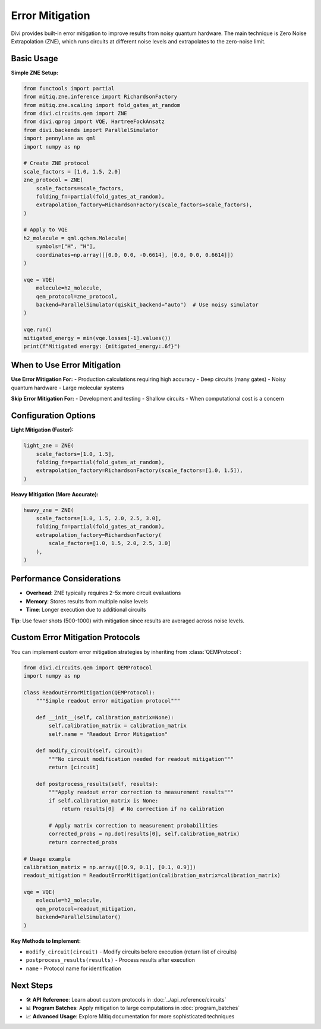 Error Mitigation
================

Divi provides built-in error mitigation to improve results from noisy quantum hardware. The main technique is Zero Noise Extrapolation (ZNE), which runs circuits at different noise levels and extrapolates to the zero-noise limit.

Basic Usage
-----------

**Simple ZNE Setup:**

.. code-block:: python

   from functools import partial
   from mitiq.zne.inference import RichardsonFactory
   from mitiq.zne.scaling import fold_gates_at_random
   from divi.circuits.qem import ZNE
   from divi.qprog import VQE, HartreeFockAnsatz
   from divi.backends import ParallelSimulator
   import pennylane as qml
   import numpy as np

   # Create ZNE protocol
   scale_factors = [1.0, 1.5, 2.0]
   zne_protocol = ZNE(
       scale_factors=scale_factors,
       folding_fn=partial(fold_gates_at_random),
       extrapolation_factory=RichardsonFactory(scale_factors=scale_factors),
   )

   # Apply to VQE
   h2_molecule = qml.qchem.Molecule(
       symbols=["H", "H"],
       coordinates=np.array([[0.0, 0.0, -0.6614], [0.0, 0.0, 0.6614]])
   )

   vqe = VQE(
       molecule=h2_molecule,
       qem_protocol=zne_protocol,
       backend=ParallelSimulator(qiskit_backend="auto")  # Use noisy simulator
   )

   vqe.run()
   mitigated_energy = min(vqe.losses[-1].values())
   print(f"Mitigated energy: {mitigated_energy:.6f}")

When to Use Error Mitigation
----------------------------

**Use Error Mitigation For:**
- Production calculations requiring high accuracy
- Deep circuits (many gates)
- Noisy quantum hardware
- Large molecular systems

**Skip Error Mitigation For:**
- Development and testing
- Shallow circuits
- When computational cost is a concern

Configuration Options
---------------------

**Light Mitigation (Faster):**

.. code-block:: python

   light_zne = ZNE(
       scale_factors=[1.0, 1.5],
       folding_fn=partial(fold_gates_at_random),
       extrapolation_factory=RichardsonFactory(scale_factors=[1.0, 1.5]),
   )

**Heavy Mitigation (More Accurate):**

.. code-block:: python

   heavy_zne = ZNE(
       scale_factors=[1.0, 1.5, 2.0, 2.5, 3.0],
       folding_fn=partial(fold_gates_at_random),
       extrapolation_factory=RichardsonFactory(
           scale_factors=[1.0, 1.5, 2.0, 2.5, 3.0]
       ),
   )

Performance Considerations
--------------------------

- **Overhead**: ZNE typically requires 2-5x more circuit evaluations
- **Memory**: Stores results from multiple noise levels
- **Time**: Longer execution due to additional circuits

**Tip**: Use fewer shots (500-1000) with mitigation since results are averaged across noise levels.

Custom Error Mitigation Protocols
---------------------------------

You can implement custom error mitigation strategies by inheriting from :class:`QEMProtocol`:

.. code-block:: python

   from divi.circuits.qem import QEMProtocol
   import numpy as np

   class ReadoutErrorMitigation(QEMProtocol):
       """Simple readout error mitigation protocol"""

       def __init__(self, calibration_matrix=None):
           self.calibration_matrix = calibration_matrix
           self.name = "Readout Error Mitigation"

       def modify_circuit(self, circuit):
           """No circuit modification needed for readout mitigation"""
           return [circuit]

       def postprocess_results(self, results):
           """Apply readout error correction to measurement results"""
           if self.calibration_matrix is None:
               return results[0]  # No correction if no calibration

           # Apply matrix correction to measurement probabilities
           corrected_probs = np.dot(results[0], self.calibration_matrix)
           return corrected_probs

   # Usage example
   calibration_matrix = np.array([[0.9, 0.1], [0.1, 0.9]])
   readout_mitigation = ReadoutErrorMitigation(calibration_matrix=calibration_matrix)

   vqe = VQE(
       molecule=h2_molecule,
       qem_protocol=readout_mitigation,
       backend=ParallelSimulator()
   )

**Key Methods to Implement:**

- ``modify_circuit(circuit)`` - Modify circuits before execution (return list of circuits)
- ``postprocess_results(results)`` - Process results after execution
- ``name`` - Protocol name for identification

Next Steps
----------

- 🛠️ **API Reference**: Learn about custom protocols in :doc:`../api_reference/circuits`
- 📊 **Program Batches**: Apply mitigation to large computations in :doc:`program_batches`
- 📈 **Advanced Usage**: Explore Mitiq documentation for more sophisticated techniques
